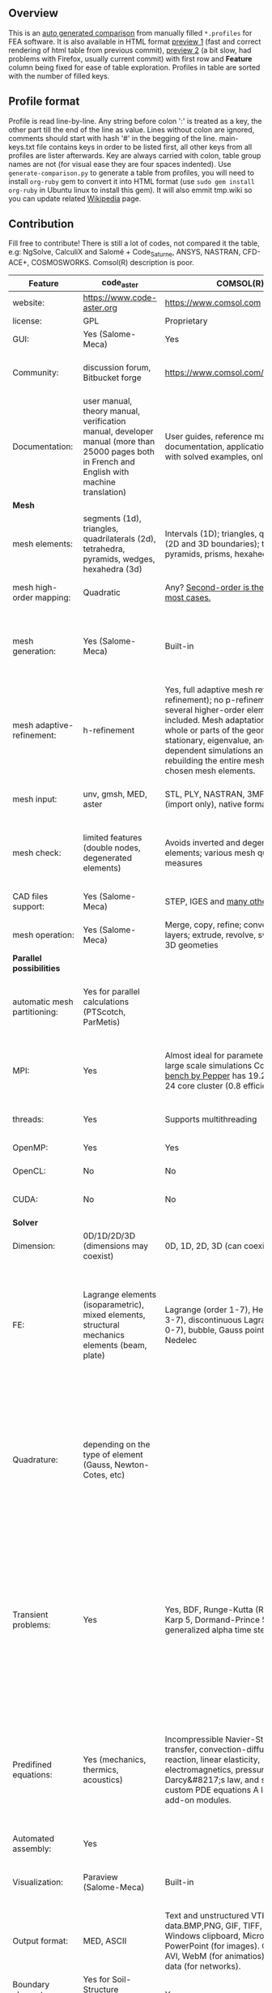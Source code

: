 
** Overview
 This is an [[https://github.com/kostyfisik/FEA-compare][auto generated comparison]] from manually filled =*.profiles= for FEA software. It is also available in HTML format [[https://cdn.rawgit.com/kostyfisik/FEA-compare/0b3097db72bdec6b4cf56e5382f33d2c0806b582/table.html][preview 1]] (fast and correct rendering of html table from previous commit), [[http://htmlpreview.github.io/?https://github.com/kostyfisik/FEA-compare/blob/master/table.html][preview 2]] (a bit slow, had problems with Firefox, usually current commit) with first row and *Feature* column being fixed for ease of table exploration. Profiles in table are sorted with the number of filled keys.

** Profile format
 Profile is read line-by-line.  Any string before colon ':' is treated as a key, the other part till the end of the line as value. Lines without colon are ignored, comments should start with hash '#' in the begging of the line.  main-keys.txt file contains keys in order to be listed first, all other keys from all profiles are lister afterwards. Key are always carried with colon, table group names are not (for visual ease they are four spaces indented).
Use =generate-comparison.py= to generate a table from profiles, you will need to install =org-ruby= gem to convert it into HTML format (use =sudo gem install org-ruby= in Ubuntu linux to install this gem). It will also emmit tmp.wiki so you can update related [[https://en.wikipedia.org/wiki/List_of_finite_element_software_packages#Feature_comparison][Wikipedia]] page. 

** Contribution
 Fill free to contribute! There is still a lot of codes, not compared it the table, e.g: NgSolve, CalculiX and Salomé + Code_Saturne, ANSYS, NASTRAN, CFD-ACE+, COSMOSWORKS. Comsol(R) description is poor. 

|Feature|code_aster|COMSOL(R)|MFEM|GetFEM++|Deal II|Rama Simulator|Range|Elmerfem|MOOSE|libMesh|FEniCS|FEATool Multiphysics|Firedrake|
|--+--+--+--+--+--+--+--+--+--+--+--+--+--|
|website:|[[https://www.code-aster.org][https://www.code-aster.org]]|[[https://www.comsol.com][https://www.comsol.com]]|[[https://mfem.org/][https://mfem.org/]]|[[http://home.gna.org/getfem/][http://home.gna.org/getfem/]]|[[http://www.dealii.org][http://www.dealii.org]]|[[http://ramasimulator.org][http://ramasimulator.org]]|[[http://www.range-software.com][http://www.range-software.com]]|[[https://www.csc.fi/elmer][https://www.csc.fi/elmer]]|[[https://www.mooseframework.org/][https://www.mooseframework.org/]]|[[http://libmesh.github.io/][http://libmesh.github.io/]]|[[http://fenicsproject.org/][http://fenicsproject.org/]]|[[https://www.featool.com/][https://www.featool.com/]]|[[http://firedrakeproject.org/][http://firedrakeproject.org/]]|
|license:|GPL|Proprietary|BSD|LGPL|LGPL|GPL|GPL|GNU (L)GPL|LGPL|LGPL|GNU GPL\LGPL|Proprietary|GNU LGPL|
|GUI:|Yes (Salome-Meca)|Yes|No|No|No|Yes|Yes|Yes, partial functionality|Yes|No|Postprocessing only|Matlab and Octave GUI|No|
|Community:|discussion forum, Bitbucket forge|[[https://www.comsol.com/forum][https://www.comsol.com/forum]]|[[https://github.com/mfem/mfem][GitHub Repository]]|Mailing list|[[https://groups.google.com/forum/#!forum/dealii][Google Group]]|[[https://github.com/Evenedric/stuff][https://github.com/Evenedric/stuff]]|GitHub|1000's of users, discussion forum, mailing list, [[https://discordapp.com/invite/NeZEBZn][Discord server]]|[[https://groups.google.com/forum/#!forum/moose-users][Google Group]]|[[http://sourceforge.net/p/libmesh/mailman/][mail lists]]|Mailing list|Mailing list|Mailing list and IRC channel|
|Documentation:|user manual, theory manual, verification manual, developer manual (more than 25000 pages both in French and English with machine translation)|User guides, reference manuals, API documentation, application libraries with solved examples, online tutorials|26 examples, 17 miniapps, Doxygen, [[https://mfem.org][online documentation]]|User doc, tutorials, demos, developer's guide|50+ tutorials, 50+ video lectures, Doxygen|User guide, reference manual, API documentation, examples, tutorials|user manual, tutorials|ElmerSolver Manual, Elmer Models Manual, ElmerGUI Tutorials, etc. (>700 pages of LaTeX documentation available in PDFs)|Doxygen, Markdown, 170+ example codes, 4300+ test inputs|Doxygen, 100+ example codes|Tutorial, demos (how many?), 700-page book|[[https://www.featool.com/doc][Online FEATool documentation]], ~600 pages, ~20 step-by-step tutorials, and 85 m-script model examples|Manual, demos, API reference|
| *Mesh* 
|mesh elements:|segments (1d), triangles, quadrilaterals (2d), tetrahedra, pyramids, wedges, hexahedra (3d)|Intervals (1D); triangles, quadrilaterals (2D and 3D boundaries); tetrahedra, pyramids, prisms, hexahedra (3d)|segments, triangles, quadrilaterals, tetrahedra, hexahedra, prisms|intervals, triangles, tetrahedra, quads, hexes, prisms, some 4D elements, easily extensible.|intervals (1d), quads (2d), and hexes (3d) only|triangles|points(0d), segments (1d), triangles, quadrilaterals (2d), tetrahedra, hexahedra (3d)|intervals (1d), triangles, quadrilaterals (2d), tetrahedra, pyramids, wedges, hexahedra (3d)|Tria, Quad, Tetra, Prism, etc.|Tria, Quad, Tetra, Prism, etc.|intervals, triangles, tetrahedra (quads, hexes - work in progress)|intervals, triangles, tetrahedra, quads, hexes|intervals, triangles, tetrahedra, quads, plus extruded meshes of hexes and wedges|
|mesh high-order mapping:|Quadratic|Any? [[https://www.comsol.com/blogs/keeping-track-of-element-order-in-multiphysics-models/][ Second-order is the default for most cases.]]|arbitrary-order meshes and NURBS meshes|  |[[http://dealii.org/developer/doxygen/deal.II/step_10.html][any order]]|No|  |Yes, for Lagrange elements|  |  |(Any - work in progress)|  |(Any - using appropriate branches)|
|mesh generation:|Yes (Salome-Meca)|Built-in|meshing miniapps and target-matrix mesh optimization|Experimental in any dimension + predefined shapes + Extrusion.|external+predefined shapes|Built-in|Yes (TetGen)|Limited own meshing capabilities with ElmerGrid and netgen/tetgen APIs. Internal extrusion and mesh multiplication on parallel level.|Built-in|Built-in|Yes, [[http://fenicsproject.org/documentation/dolfin/1.4.0/python/demo/documented/csg-2D/python/documentation.html][Constructive Solid Geometry (CSG)]] supported via mshr (CGAL and Tetgen used as backends)|Integrated DistMesh, Gmsh, and Triangle GUI and CLI interfaces|External + predefined shapes. Internal mesh extrusion operation.|
|mesh adaptive-refinement:|h-refinement|Yes, full adaptive mesh refinement (h-refinement); no p-refinement but several higher-order elements are included. Mesh adaptation on the whole or parts of the geometry, for stationary, eigenvalue, and time-dependent simulations and by rebuilding the entire mesh or refining chosen mesh elements.|conforming and non-conforming adaptive refinement for tensor product and simplex meshes|Only h|h, p, and hp for CG and DG|No|  |h-refinement for selected equations|h, p, mached hp, singular hp|h, p, mached hp, singular hp|Only h|  |  |
|mesh input\output:|unv, gmsh, MED, aster|STL, PLY, NASTRAN, 3MF, VRML (import only), native format|VTK, Gmsh, CUBIT, NETGEN, TrueGrid, and MFEM format|gmsh, GiD, Ansys|  |Matlab|rbm, stl|  |ExodusII, Nemesis, Abaqus, Ensight, Gmsh, GMV, OFF, TecPlot TetGen, etc.|ExodusII, Nemesis, Abaqus, Ensight, Gmsh, GMV, OFF, TecPlot TetGen, etc.|XDMF (and FEniCS XML)|FeatFlow, FEniCS XML, GiD, Gmsh, GMV, Triangle|  |
|mesh check:|limited features (double nodes, degenerated elements)|Avoids inverted and degenerated elements; various mesh quality measures|  |?|  |Avoids degenerate elements|limited features (double nodes, degenerated elements, intersected elements)|  |  |  |intersections (collision testing)|  |  |
|CAD files support:|Yes (Salome-Meca)|STEP, IGES and [[https://www.comsol.com/cad-import-module][many others]].|  |No|IGES, STEP (with [[https://dealii.org/developer/doxygen/deal.II/group__OpenCASCADE.html][OpenCascade wrapper]])|DXF|Yes (stl)|Limited support via OpenCASCADE in ElmerGUI|  |  |  |  |  |
|mesh operation:|Yes (Salome-Meca)|Merge, copy, refine; convert; boundary layers; extrude, revolve, sweep, loft for 3D geometies|  |Extrude, rotate, translation, refine|  |Union, difference, intersection, refine|Extrude, rotate, translation, refine|  |Merge, join, extrude, modular mesh modifier system|distort/translate/rotate/scale|  |Merge, join, extrude, and revolve operations|  |
| *Parallel possibilities* 
|automatic mesh partitioning:|Yes for parallel calculations (PTScotch, ParMetis)|  |METIS and space-filling curve partitioning|Yes (METIS)|yes, shared (METIS/Parmetis) and distributed (p4est)|  |No|partitioning with ElmerGrid using Metis or geometric division, internal partitioning in ElmerSolver using Zoltan|Metis, Parmetis, Hilbert (shared and distributed meshes)|Metis, Parmetis, Hilbert|Yes (ParMETIS and SCOTCH)|  |Yes|
|MPI:|Yes|Almost ideal for parameter sweep? For large scale simulations  Comsol 4.2 [[https://www.comsol.ru/paper/download/83777/pepper_presentation.pdf][bench by Pepper]] has 19.2 speedup on 24 core cluster (0.8 efficiency).|Yes|Yes|Yes (up to 147k processes), test for [[http://dealii.org/developer/doxygen/deal.II/step_40.html#Results][4k processes]] and [[https://www.dealii.org/deal85-preprint.pdf][geometric multigrid for 147k, strong and weak scaling]]|  |No|Yes, demonstrated scalability up to 1000's of cores|Yes|Yes|Yes, [[http://figshare.com/articles/Parallel_scaling_of_DOLFIN_on_ARCHER/1304537][DOLFIN solver scales up to 24k]]|  |Yes, [[https://github.com/firedrakeproject/firedrake/wiki/Gravity-wave-scaling][Scaling plot for Firedrake out to 24k cores.]]|
|threads:|Yes|Supports multithreading|Using OpenMP, RAJA, or OCCA backends|  |Threading Build Blocks|Supports multithreading|Yes|threadsafe, some modules threaded and vectorized.|Yes|Yes|  |  |  |
|OpenMP:|Yes|Yes|Yes|Yes|Yes (vectorization only)|No|Yes|Yes, partially|Yes|Yes|  |  |Limited|
|OpenCL:|No|No|Through OCCA backends|No|No|No|No|No|  |  |  |  |  |
|CUDA:|No|No|Yes|No|since 9.1, see [[https://www.dealii.org/developer/doxygen/deal.II/step_64.html][step-64]] for matrix-free GPU+MPI example|No|No|Preliminary API for sparse linear algebra|  |  |  |  |  |
| *Solver* 
|Dimension:|0D/1D/2D/3D (dimensions may coexist)|0D, 1D, 2D, 3D (can coexist)|1D/2D/3D|Any, possibility to mix and couple problem of different dimension|1/2/3D|2D|0D/1D/2D/3D (dimensions may coexist)|1D/2D/3D (dimensions may coexist)|1/2/3D|2D\3D|1/2/3D|1/2/3D|1/2/3D|
|FE:|Lagrange elements (isoparametric), mixed elements, structural mechanics elements (beam, plate)|Lagrange (order 1-7), Hermite (order 3-7), discontinuous Lagrange (order 0-7), bubble, Gauss point, serendipity, Nedelec|Arbitrary-order Lagrange elements (continuous and discontinuous), Bernstein basis, Nedelec and Raviart-Thomas elements, support for NURBS spaces (IGA)|Continuous and discontinuous Lagrange, Hermite, Argyris, Morley, Nedelec, Raviart-Thomas, composite elements (HCT, FVS), Hierarchical elements, Xfem, easily extensible.|Lagrange elements of any order, continuous and discontinuous; Nedelec and Raviart-Thomas elements of any order; BDM and Bernstein; elements composed of other elements.|Lagrange elements|Lagrange elements|Lagrange elements, p-elements up to 10th order, Hcurl conforming elements (linear and quadratic) for|Lagrange, Hierarchic, Discontinuous Monomials, Nedelec|Lagrange, Hierarchic, Discontinuous Monomials, Nedelec|Lagrange, BDM, RT, Nedelic, Crouzeix-Raviart, all simplex elements in the Periodic Table (femtable.org), any|Lagrange (1st-5th order), Crouzeix-Raviart, Hermite|Lagrange, BDM, RT, Nedelec, all simplex elements and Q- quad elements in the [[http://femtable.org][Periodic Table]], any|
|Quadrature:|depending on the type of element (Gauss, Newton-Cotes, etc)|  |Gauss-Legendre, Gauss-Lobatto, and uniform quadrature rules.|  |Gauss-Legendre, Gauss-Lobatto, midpoint, trapezoidal,  Simpson, Milne and Weddle (closed Newton-Cotes for 4 and 7 order polinomials), Gauss quadrature with logarithmic or 1/R weighting function, Telles quadrature of arbitrary order.|  |  |  |Gauss-Legendre (1D and tensor product rules in 2D and 3D) tabulated up to 44th-order to high precision, best available rules for triangles and tetrahedra to very high order, best available monomial rules for quadrilaterals and hexahedra.|Gauss-Legendre (1D and tensor product rules in 2D and 3D) tabulated up to 44th-order to high precision, best available rules for triangles and tetrahedra to very high order, best available monomial rules for quadrilaterals and hexahedra.|  |  |  |
|Transient problems:|Yes|Yes, BDF, Runge-Kutta (RK34, Cash-Karp 5, Dormand-Prince 5), and generalized alpha time stepping|Runge-Kutta, SSP, SDIRK, Adams-Bashforth, Adams-Moulton, Symplectic Integration Algorithm, Newmark method, Generalized-alpha method|  |Any user implemented and/or from a set of predifined. Explicit methods: forward Euler, 3rd and 4th order Runge-Kutta. Implicit methods: backward Euler, implicit Midpoint, Crank-Nicolson, SDIRK. Embedded explicit methods: Heun-Euler, Bogacki-Shampine, Dopri, Fehlberg, Cash-Karp.|Yes|Yes|  |implicit-euler explicit-euler crank-nicolson bdf2 explicit-midpoint dirk explicit-tvd-rk-2 newmark-beta|  |  |BE, CN, and Fractional-Step-Theta schemes|  |
|Predifined equations:|Yes (mechanics, thermics, acoustics)|Incompressible Navier-Stokes, heat transfer, convection-diffusion-reaction, linear elasticity, electromagnetics, pressure acoustics, Darcy&#8217;s law, and support for custom PDE equations A lot more via add-on modules.|Miniapps and examples for Laplace, elasticity, Maxwell, Darcy, advection, Euler, Helmholtz, and others|  |Laplace?|Helmholtz|Yes (Incompressible Navier-Stokes, Heat transfer (convection-conduction-radiation), Stress analysis, Soft body dynamics, Modal analysis, Electrostatics, Magnetostatics )|Around 50 predefined solvers|Phase Field, Solid Mechanics, Navier-Stokes, Porous Flow, Level Set, Chemical Reactions, Heat Conduction, support for custom PDEs|No|  |Incompressible Navier-Stokes, Heat transfer, convection-diffusion-reaction, linear elasticity, electromagnetics, Darcy's, Brinkman equations, and support for custom PDE equations|  |
|Automated assembly:|Yes|  |  |Yes|  |  |Yes|  |  |  |Yes|Yes|Yes|
|Visualization:|Paraview (Salome-Meca)|Built-in|In situ visualization with [[GLVis][https://glvis.org]]. Export to VisIt and ParaView.|External or with the Scilab/Matlab/Python interface. Possibility to perform complex slices.|External (export to *.vtk and many others)|Built-in|GUI (built-in)|ElmerGUI comes VTK based visualization tool (but Paraview is recommended)|Yes, VTK-based GUI, Python visualizatuion library|No|Buil-in simple plotting + External|Built-in with optional Plotly and GMV export|External|
|Output format:|MED, ASCII|Text and unstructured VTK-file for data.BMP,PNG, GIF, TIFF, JPEG, glTF, Windows clipboard, Microsoft PowerPoint (for images). GIF, Flash, AVI, WebM (for animatios). Touchstone data (for networks).|VisIt, ParaView (VTU), GLVis format|vtk, gmsh, OpenDX.|*.dx *.ucd *.gnuplot *.povray *.eps *.gmv *.tecplot *.tecplot_binary *.vtk *.vtu *.svg *.hdf5|PNG|  |Several output formats (VTU, gmsh,...)|ExodusII, Xdr, etc.|ExodusII, Xdr, etc.|VTK(.pvd, .vtu) and XDMF/HDF5|GMV and Plotly|VTK(.pvd, .vtu)|
|Boundary elements solver:|Yes for Soil-Structure Interaction (Miss3D)|Yes|  |No|[[https://www.dealii.org/developer/doxygen/deal.II/step_34.html][Yes]]|No|  |Existing but without multipole acceleration (not usable for large problems)|  |  |No|  |No|
|Use multiple meshes:|Yes|  |  |Yes including different dimensions and taking account of any transformation.|[[http://dealii.org/developer/doxygen/deal.II/step_28.html#Meshesandmeshrefinement][Yes, autorefined from same initial mesh for each variable of a coupled problem]]|  |  |Continuity of non-conforming interfaces ensured by mortar finite elements|  |  |Yes, including non-matching meshes|  |Yes|
| *Linear algebra* 
|Used libs:|BLAS/LAPACK, MUMPS (and SCALAPACK), PETSc|MUMPS, PARDISO, SPOOLES; ARPACK, BLAS, BLIS, Intel MKL, LAPACK|Built-in and integrated with hypre. Optional integrations with PETSc, Ginkgo, SuperLU, Suite Sparse, libCEED, and more|SuperLU, MUMPS, Built-in.|Built-in + Trilinos, PETSc, and SLEPc|ARPACK, BLAS, LAPACK|No|Built-in, Hypre, Trilinos, umfpack, MUMPS, Pardiso, etc. (optional)|PETSc, Trilinos, LASPack,  SLEPc|PETSc, Trilinos, LASPack,  SLEPc|PETSc, Trilinos/TPetra, Eigen.|Matlab/Octave built-in (Umfpack), supports integration with the FEniCS and FeatFlow solvers|PETSc|
|Iterative matrix solvers:|GMRES, CG, GCR, CR, FGMRES (via PETSc)|GMRES, FGMRES, BiCGStab, conjugate gradients, TFQMR, or any precoditioner. Algebraic and geometric multigrid. Domain decomponsition (Schwarz, Schur)|Krylov methods (CG, MINRES, GMRES, BiCGStab)|All Krylov|All Krylov (CG, Minres, GMRES, BiCGStab, QMRS)|  |GMRES, CG|Built-in Krylov solvers, Krylov and multigrid solvers from external libraries|LASPack serial, PETSc parallel|LASPack serial, PETSc parallel|  |Matlab/Octave built-in|  |
|Preconditioners:|ILU, Jacobi, Simple Precision Preconditioner (via MUMPS)|Direct preconditioner, Krylov, SOR, SSOR, SORU, SOR line, SOR gauge, SOR vector, Jacobi, incomplete and hierarchical LU, SAI, SCGS, Vanka, AMS|Algebraic, Geometric, and p-multigrid. Block ILU preconditioning. Support for hypre's AMS and ADS preconditioners for H(curl) and H(div).|Basic ones (ILU, ILUT)|Many, including algebraic multigrid (via Hypre and ML) and geometric multigrid|  |ILU, Jacobi|Built-in preconditioners (ILU, diagonal, vanka, block) and|LASPack serial, PETSc parallel, algebraic multigrid (via Hypre)|LASPack serial, PETSc parallel|  |Matlab/Octave built-in|  |
| *Matrix-free* 
|matrix-free:|No|Yes|Yes|No|Yes|No|No|Experimental implementation|  |  |  |  |Yes|
|matrix-free save memory:|No|  |Yes|No|Yes|  |No|  |  |  |  |  |  |
|matrix-free speed-up:|No|  |Yes|No|[[https://www.dealii.org/developer/doxygen/deal.II/step_37.html#Comparisonwithasparsematrix][Yes]]|  |No|  |  |  |  |  |  |
| *Used language* 
|Native language:|Fortran 90, Python|Primarily C++ and Java|C++|C++|C++|C++|C++|Fortran (2008 standard)|C++|C++|C++|Matlab / Octave|Python (and generated C)|
|Bindings to language:|Python|Full API for Java and Matlab (the latter via add-on product)|[[https://github.com/mfem/PyMFEM][PyMFEM]]|Python, Scilab or Matlab|No|Lua|No|  |  |  |Python|  |  |
| *Other* 
|Predefined equations:|linear quasistatics, linear thermics, non-linear quasistatics, non-linear dynamics, eigen problem for mechanics, linear dynamics on physical basis and modal basis, harmonic analysis, spectral analysis|Yes, many predefined physics and multiphysics interfaces in COMSOL Multiphysics and its add-ons.|A large number of [[https://mfem.org/bilininteg/][Bilinear]] and [[https://mfem.org/lininteg/][Linear]] forms|Model bricks: Laplace, linear and nonlinear elasticity, Helmholtz, plasticity, Mindlin and K.L. plates, boundary conditions including contact with friction.|  |No|  |  |  |  |  |  |  |
|Coupled nonlinear problems:|thermo-hydro-mechanical problem for porous media, coupling with Code_Saturne CFD software for Fluid-Structure Interaction via SALOME platform|Yes|Yes|Yes|  |No|  |  |  |  |  |  |  |
|Binary:|Yes for Salome-Meca (Linux)|Windows, Linux, macOS|Yes, via [[https://openhpc.community/][OpenHPC]]. Also available as part of [[https://github.com/spack/spack][Spack]], [[https://xsdk.info/][xSDK]], [[https://e4s-project.github.io/][E4S]], [[https://fastmath-scidac.llnl.gov/software-catalog.html][FASTMath]], [[https://software.llnl.gov/radiuss][RADIUSS]] and [[https://ceed.exascaleproject.org/software][CEED]].|Linux (Debian/Ubuntu)|Linux, Windows (work in progress), Mac|Windows, Linux, macOS|  |Windows, Linux (launchpad: Debian/Ubuntu), Mac (homebrew) (all with MPI)|  |  |Linux (Debian\Ubuntu), Mac|Windows, Linux, Mac|No. Automated installers for Linux and Mac|
|fullname:|Analyse des Structures et Thermo-mécanique pour des Études et des Recherches (ASTER)|  |  |  |  |  |  |Elmer finite element software|  |  |  |  |  |
|Testing:|More than 3500 verification testcases covering all features and providing easy starting points for beginners|[[https://www.comsol.com/legal/quality-policy][https://www.comsol.com/legal/quality-policy]]|Comprehensive unit and regression tests. Continuous integration through [[https://travis-ci.com/github/mfem/mfem][Travis CI]]|  |[[https://dealii.org/developer/developers/testsuite.html][3500+ tests]]|  |  |More than 700 consistency tests ensuring backward compatibility|[[https://civet.inl.gov/][4300+ tests]], Testing as a service for derived applications|  |  |  |  |
|scripting:|  |Full API for Java and, through add-on product, Matlab|  |  |  |Lua|  |  |Runtime parsed mathematical expression in input files|  |  |Fully scriptable in as m-file Matlab scripts and the GUI supports exporting models in script format|  |
|automatic differentiation:|  |Yes|  |  |  |Yes|  |  |Forward-mode for Jacobian computation, symbolic differentiation capabilities|  |  |  |  |
|multiphysics:|  |Yes, full custom and predefined multiphysics couplings between all kinds of physics|Arbitrary multiphysics couplings are supported|  |  |No|  |  |Arbitrary multiphysics couplings are supported|  |  |Arbitrary multiphysics couplings are supported|  |
|Optimization Solvers:|  |With the Optimization Module add-on: Coorinate search, Nelder-Mead, Monte Carlo, BOBYQA, COBYLA, SNOPT, MMA, Levenberg-Marquardt|Integration with HiOp. Built-in SLBQP optimizer|  |  |Levenberg-Marquardt, Subspace dogleg|  |  |Support for TAO- and nlopt-based constrained optimization solvers incorporating gradient and Hessian information.|Support for TAO- and nlopt-based constrained optimization solvers incorporating gradient and Hessian information.|  |  |  |
|HIP:|  |  |Yes|  |  |  |  |  |  |  |  |  |  |
|Symbolic derivation of the tangent system for nonlinear problems:|  |  |  |Yes|  |  |  |  |  |  |  |  |  |
|Support for fictitious domain methods:|  |  |  |Yes|  |  |  |  |  |  |  |  |  |
|Wilkinson Prize:|  |  |  |  |[[http://www.nag.co.uk/other/WilkinsonPrize.html][2007]]|  |  |  |  |  |[[http://www.nag.co.uk/other/WilkinsonPrize.html][2015 for dolfin-adjoint]]|  |  |
